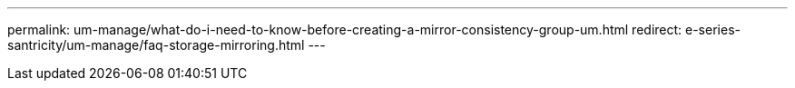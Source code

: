 ---
permalink: um-manage/what-do-i-need-to-know-before-creating-a-mirror-consistency-group-um.html
redirect: e-series-santricity/um-manage/faq-storage-mirroring.html
---
